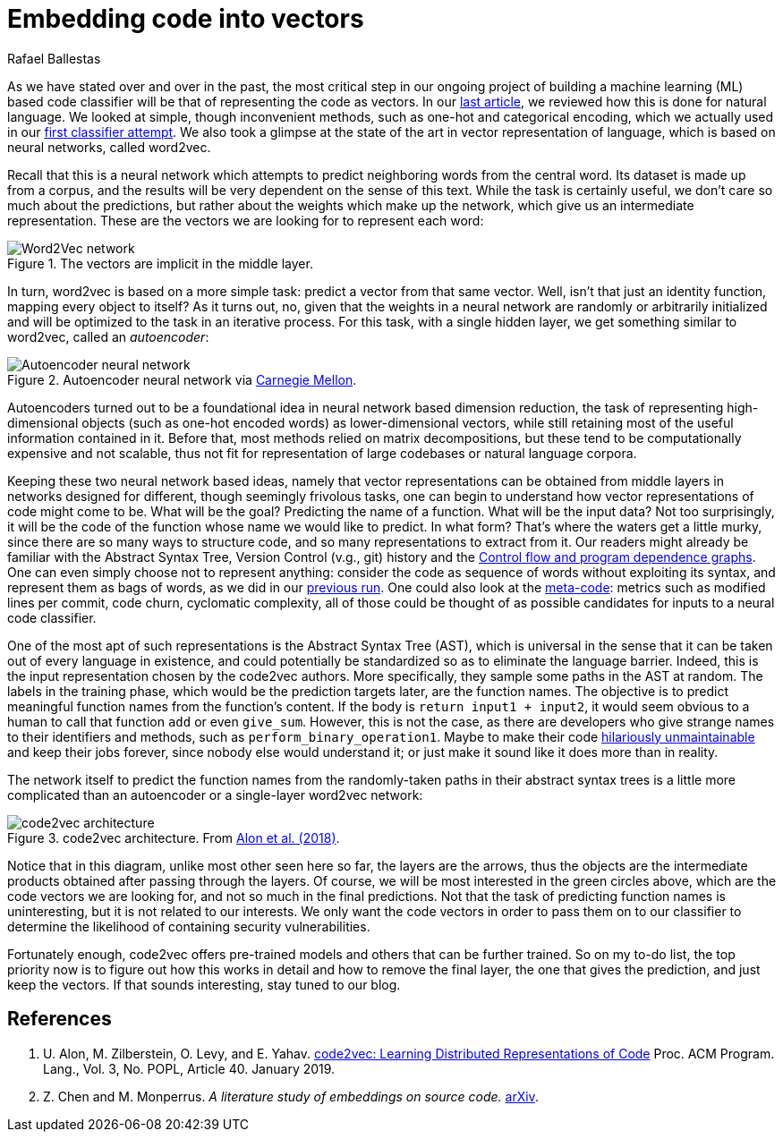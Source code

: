 :slug: embed-code-vector/
:date: 2020-01-10
:subtitle: Vector representations of code
:category: machine-learning
:tags: machine learning, security, code
:image: cover.png
:alt: Arrows vector field
:description: Code2vec is a neural network based method to predict function names from the abstract syntax tree of the function body. We discuss its relation to word2vec and to autoencoders, in order to better grasp how feasible it is to represent code as vectors, which is our main interest.
:keywords: Machine learning, Neural Network, Encoding, Parsing, Classifier, Vulnerability
:author: Rafael Ballestas
:writer: raballestasr
:name: Rafael Ballestas
:about1: Mathematician
:about2: with an itch for CS
:source-highlighter: pygments
:source: https://unsplash.com/photos/N4gn-eLEIwI


= Embedding code into vectors

As we have stated over and over in the past,
the most critical step in our ongoing project of
building a machine learning (ML) based code classifier
will be that of representing the code as vectors.
In our
[inner]#link:../vector-language[last article]#,
we reviewed how this is done for natural language.
We looked at simple, though inconvenient methods,
such as one-hot and categorical encoding,
which we actually used in our
[inner]#link:../vulnerability-classifier[first classifier attempt]#.
We also took a glimpse at the state of the art
in vector representation of language,
which is based on neural networks,
called +word2vec+.

Recall that this is a neural network
which attempts to predict neighboring words
from the central word.
Its dataset is made up from a corpus,
and the results will be very dependent on
the sense of this text.
While the task is certainly useful,
we don't care so much about the predictions,
but rather about the weights which make up the network,
which give us an intermediate representation.
These are the vectors we are looking for
to represent each word:

.The vectors are implicit in the middle layer.
image::../vector-language/word2vec-network.png[Word2Vec network]

In turn, +word2vec+ is based on a more simple task:
predict a vector from that same vector.
Well, isn't that just an identity function,
mapping every object to itself?
As it turns out, no, given that the weights
in a neural network are randomly or arbitrarily initialized
and will be optimized to the task in an iterative process.
For this task, with a single hidden layer,
we get something similar to +word2vec+,
called an _autoencoder_:

.Autoencoder neural network via link:https://insights.sei.cmu.edu/sei_blog/blog_figure1_06102019.png[Carnegie Mellon].
image::autoencoder.png[Autoencoder neural network]

Autoencoders turned out to be a foundational idea
in neural network based dimension reduction,
the task of representing high-dimensional objects
(such as one-hot encoded words)
as lower-dimensional vectors,
while still retaining most of the useful information contained in it.
Before that, most methods relied
on matrix decompositions,
but these tend to be computationally expensive and not scalable,
thus not fit for representation of large codebases or natural language corpora.

Keeping these two neural network based ideas, namely
that vector representations can be obtained from middle layers
in networks designed for different,
though seemingly frivolous tasks,
one can begin to understand
how vector representations of code might come to be.
What will be the goal?
Predicting the name of a function.
What will be the input data?
Not too surprisingly, it will be the code of the function
whose name we would like to predict.
In what form?
That's where the waters get a little murky,
since there are so many ways to structure code,
and so many representations to extract from it.
Our readers might already be familiar with
the Abstract Syntax Tree, Version Control (v.g., +git+) history and the
[inner]#link:../exploit-code-graph[Control flow and program dependence graphs]#.
One can even simply choose not to represent anything:
consider the code as sequence of words
without exploiting its syntax,
and represent them as bags of words,
as we did in our
[inner]#link:../vulnerability-classifier[previous run]#.
One could also look at the
[inner]#link:../machine-learning-hack/#other-approaches[meta-code]#:
metrics such as modified lines per commit,
code churn, cyclomatic complexity,
all of those could be thought of as possible candidates
for inputs to a neural code classifier.

One of the most apt of such representations
is the Abstract Syntax Tree (+AST+),
which is universal in the sense
that it can be taken out of every language in existence,
and could potentially be standardized
so as to eliminate the language barrier.
Indeed, this is the input representation
chosen by the +code2vec+ authors.
More specifically,
they sample some paths in the +AST+ at random.
The labels in the training phase,
which would be the prediction targets later,
are the function names.
The objective is to predict meaningful function names
from the function's content.
If the body is `return input1 + input2`,
it would seem obvious to a human
to call that function `add` or even `give_sum`.
However, this is not the case,
as there are developers who give strange names
to their identifiers and methods,
such as `perform_binary_operation1`.
Maybe to make their code
link:https://www.se.rit.edu/~tabeec/RIT_441/Resources_files/How%20To%20Write%20Unmaintainable%20Code.pdf[hilariously unmaintainable]
and keep their jobs forever,
since nobody else would understand it;
or just make it sound like it does more than in reality.

The network itself to predict the function names
from the randomly-taken paths in their abstract syntax trees
is a little more complicated than an autoencoder
or a single-layer +word2vec+ network:

.code2vec architecture. From <<r1, Alon et al. (2018)>>.
image::code2vec.png[code2vec architecture]

Notice that in this diagram,
unlike most other seen here so far,
the layers are the arrows,
thus the objects are the intermediate products
obtained after passing through the layers.
Of course, we will be most interested in the green circles
above, which are the code vectors we are looking for,
and not so much in the final predictions.
Not that the task of predicting function names is uninteresting,
but it is not related to our interests.
We only want the code vectors in order to pass them on to our classifier
to determine the likelihood of containing security vulnerabilities.

Fortunately enough,
+code2vec+ offers pre-trained models and others
that can be further trained.
So on my to-do list, the top priority now
is to figure out how this works in detail
and how to remove the final layer,
the one that gives the prediction,
and just keep the vectors.
If that sounds interesting, stay tuned to our blog.

== References

. [[r1]] U. Alon, M. Zilberstein, O. Levy, and E. Yahav.
link:https://urialon.cswp.cs.technion.ac.il/wp-content/uploads/sites/83/2018/12/code2vec-popl19.pdf[code2vec: Learning Distributed Representations of Code]
Proc. ACM Program. Lang., Vol. 3, No. POPL, Article 40. January 2019.

. [[r2]] Z. Chen and M. Monperrus.
_A literature study of embeddings on source code._
link:https://arxiv.org/pdf/1904.03061.pdf[arXiv].
